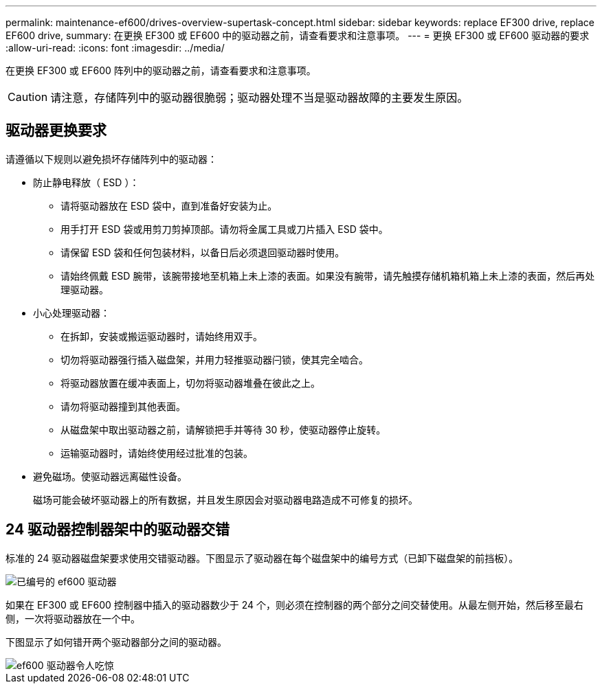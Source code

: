 ---
permalink: maintenance-ef600/drives-overview-supertask-concept.html 
sidebar: sidebar 
keywords: replace EF300 drive, replace EF600 drive, 
summary: 在更换 EF300 或 EF600 中的驱动器之前，请查看要求和注意事项。 
---
= 更换 EF300 或 EF600 驱动器的要求
:allow-uri-read: 
:icons: font
:imagesdir: ../media/


[role="lead"]
在更换 EF300 或 EF600 阵列中的驱动器之前，请查看要求和注意事项。


CAUTION: 请注意，存储阵列中的驱动器很脆弱；驱动器处理不当是驱动器故障的主要发生原因。



== 驱动器更换要求

请遵循以下规则以避免损坏存储阵列中的驱动器：

* 防止静电释放（ ESD ）：
+
** 请将驱动器放在 ESD 袋中，直到准备好安装为止。
** 用手打开 ESD 袋或用剪刀剪掉顶部。请勿将金属工具或刀片插入 ESD 袋中。
** 请保留 ESD 袋和任何包装材料，以备日后必须退回驱动器时使用。
** 请始终佩戴 ESD 腕带，该腕带接地至机箱上未上漆的表面。如果没有腕带，请先触摸存储机箱机箱上未上漆的表面，然后再处理驱动器。


* 小心处理驱动器：
+
** 在拆卸，安装或搬运驱动器时，请始终用双手。
** 切勿将驱动器强行插入磁盘架，并用力轻推驱动器闩锁，使其完全啮合。
** 将驱动器放置在缓冲表面上，切勿将驱动器堆叠在彼此之上。
** 请勿将驱动器撞到其他表面。
** 从磁盘架中取出驱动器之前，请解锁把手并等待 30 秒，使驱动器停止旋转。
** 运输驱动器时，请始终使用经过批准的包装。


* 避免磁场。使驱动器远离磁性设备。
+
磁场可能会破坏驱动器上的所有数据，并且发生原因会对驱动器电路造成不可修复的损坏。





== 24 驱动器控制器架中的驱动器交错

标准的 24 驱动器磁盘架要求使用交错驱动器。下图显示了驱动器在每个磁盘架中的编号方式（已卸下磁盘架的前挡板）。

image::../media/ef600_drives_numbered.png[已编号的 ef600 驱动器]

如果在 EF300 或 EF600 控制器中插入的驱动器数少于 24 个，则必须在控制器的两个部分之间交替使用。从最左侧开始，然后移至最右侧，一次将驱动器放在一个中。

下图显示了如何错开两个驱动器部分之间的驱动器。

image::../media/ef600_drives_staggering.png[ef600 驱动器令人吃惊]
